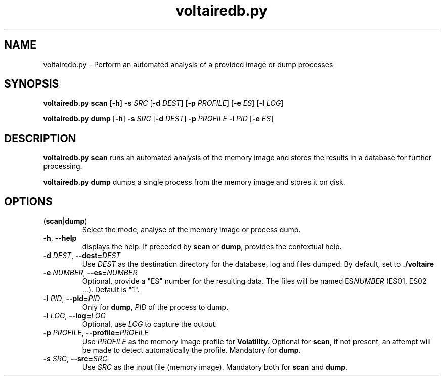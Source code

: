 .TH voltairedb.py 1
.SH NAME
voltairedb.py \- Perform an automated analysis of a provided image or dump processes
.SH SYNOPSIS
.B voltairedb.py scan 
[\fB\-h\fR] \fB\-s\fR \fISRC\fR [\fB\-d\fR \fIDEST\fR]
[\fB\-p\fR \fIPROFILE\fR] [\fB\-e\fR \fIES\fR] [\fB\-l\fR \fILOG\fR]

.B voltairedb.py dump 
[\fB\-h\fR] \fB\-s\fR \fISRC\fR [\fB\-d\fR \fIDEST\fR] 
\fB-p\fR \fIPROFILE\fR \fB-i\fR \fIPID\fR
[\fB\-e\fR \fIES\fR]
.SH DESCRIPTION
.B voltairedb.py scan
runs an automated analysis of the memory image and stores
the results in a database for further processing.

.B voltairedb.py dump
dumps a single process from the memory image and stores it on disk.
.SH OPTIONS
.TP
(\fBscan\fR|\fBdump\fR)
Select the mode, analyse of the memory image or process dump.
.TP
.BR \-h ", " \-\-help\fR
displays the help. If preceded by \fBscan\fR or \fBdump\fR, provides the
contextual help.
.TP
\fB\-d\fR \fIDEST\fR, \fB\-\-dest=\fR\fIDEST\fR  
Use \fIDEST\fR as the destination directory for the database, log and files
dumped. By default, set to \fB./voltaire\fR
.TP
\fB\-e\fR \fINUMBER\fR, \fB\-\-es=\fR\fINUMBER\fR
Optional, provide a "ES" number for the resulting data. The files will be named
ES\fINUMBER\fR (ES01, ES02 ...). Default is "1".
.TP
\fB\-i\fR \fIPID\fR, \fB\-\-pid=\fR\fIPID\fR
Only for \fBdump\fR, \fIPID\fR of the process to dump.
.TP
\fB\-l\fR \fILOG\fR, \fB\-\-log=\fR\fILOG\fR
Optional, use \fILOG\fR to capture the output.
.TP
\fB\-p\fR \fIPROFILE\fR, \fB\-\-profile=\fR\fIPROFILE\fR
Use \fIPROFILE\fR as the memory image profile for
.BR Volatility.
Optional for \fBscan\fR, if not present, an attempt will be made to detect
automatically the profile. Mandatory for \fBdump\fR.
.TP
\fB\-s\fR \fISRC\fR, \fB\-\-src=\fR\fISRC\fR     
Use \fISRC\fR as the input file (memory image). Mandatory both for
\fBscan\fR and \fBdump\fR.




